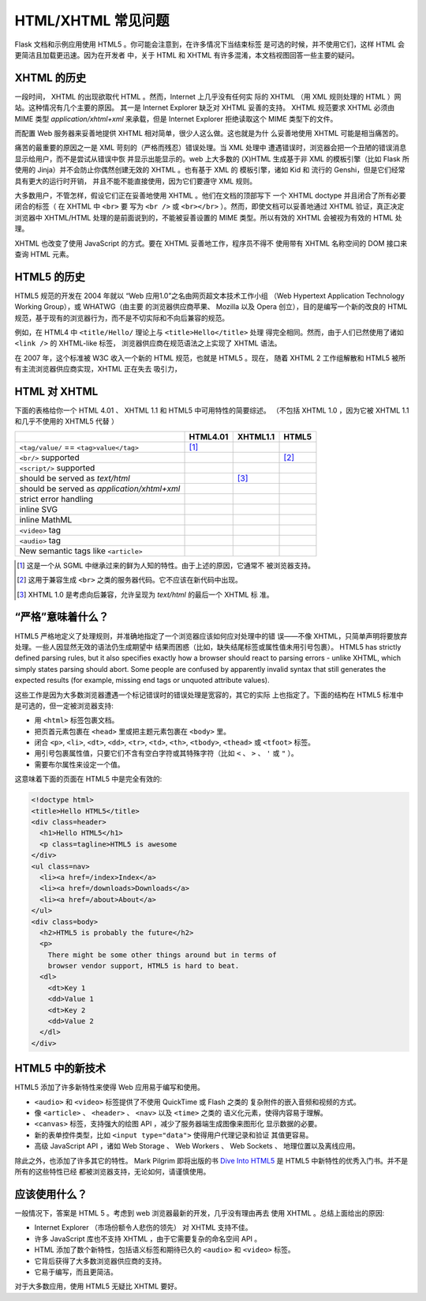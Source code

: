 HTML/XHTML 常见问题
===================

Flask 文档和示例应用使用 HTML5 。你可能会注意到，在许多情况下当结束标签
是可选的时候，并不使用它们，这样 HTML 会更简洁且加载更迅速。因为在开发者
中，关于 HTML 和 XHTML 有许多混淆，本文档视图回答一些主要的疑问。


XHTML 的历史
----------------

一段时间， XHTML 的出现欲取代 HTML 。然而，Internet 上几乎没有任何实
际的 XHTML （用 XML 规则处理的 HTML ）网站。这种情况有几个主要的原因。
其一是 Internet Explorer 缺乏对 XHTML 妥善的支持。 XHTML 规范要求 XHTML
必须由 MIME 类型 `application/xhtml+xml` 来承载，但是 Internet Explorer
拒绝读取这个 MIME 类型下的文件。

而配置 Web 服务器来妥善地提供 XHTML 相对简单，很少人这么做。这也就是为什
么妥善地使用 XHTML 可能是相当痛苦的。

痛苦的最重要的原因之一是 XML 苛刻的（严格而残忍）错误处理。当 XML 处理中
遭遇错误时，浏览器会把一个丑陋的错误消息显示给用户，而不是尝试从错误中恢
并显示出能显示的。web 上大多数的 (X)HTML 生成基于非 XML 的模板引擎（比如
Flask 所使用的 Jinja）并不会防止你偶然创建无效的 XHTML 。也有基于 XML 的
模板引擎，诸如 Kid 和 流行的 Genshi，但是它们经常具有更大的运行时开销，
并且不能不能直接使用，因为它们要遵守 XML 规则。

大多数用户，不管怎样，假设它们正在妥善地使用 XHTML 。他们在文档的顶部写下
一个 XHTML doctype 并且闭合了所有必要闭合的标签（ 在 XHTML 中 ``<br>`` 要
写为 ``<br />`` 或 ``<br></br>`` ）。然而，即使文档可以妥善地通过 XHTML
验证，真正决定浏览器中 XHTML/HTML 处理的是前面说到的，不能被妥善设置的
MIME 类型。所以有效的 XHTML 会被视为有效的 HTML 处理。

XHTML 也改变了使用 JavaScript 的方式。要在 XHTML 妥善地工作，程序员不得不
使用带有 XHTML 名称空间的 DOM 接口来查询 HTML 元素。

HTML5 的历史
----------------

HTML5 规范的开发在 2004 年就以 “Web 应用1.0”之名由网页超文本技术工作小组
（Web Hypertext Application Technology Working Group），或 WHATWG（由主要
的浏览器供应商苹果、 Mozilla 以及 Opera 创立），目的是编写一个新的改良的
HTML 规范，基于现有的浏览器行为，而不是不切实际和不向后兼容的规范。

例如，在 HTML4 中 ``<title/Hello/`` 理论上与 ``<title>Hello</title>`` 处理
得完全相同。然而，由于人们已然使用了诸如 ``<link />`` 的 XHTML-like 标签，
浏览器供应商在规范语法之上实现了 XHTML 语法。

在 2007 年，这个标准被 W3C 收入一个新的 HTML 规范，也就是 HTML5 。现在，
随着 XHTML 2 工作组解散和 HTML5 被所有主流浏览器供应商实现，XHTML 正在失去
吸引力，

HTML 对 XHTML
-----------------

下面的表格给你一个 HTML 4.01 、 XHTML 1.1 和 HTML5 中可用特性的简要综述。
（不包括 XHTML 1.0 ，因为它被 XHTML 1.1 和几乎不使用的 XHTML5 代替 ）

.. tabularcolumns:: |p{9cm}|p{2cm}|p{2cm}|p{2cm}|

+-----------------------------------------+----------+----------+----------+
|                                         | HTML4.01 | XHTML1.1 | HTML5    |
+=========================================+==========+==========+==========+
| ``<tag/value/`` == ``<tag>value</tag>`` | |Y| [1]_ | |N|      | |N|      |
+-----------------------------------------+----------+----------+----------+
| ``<br/>`` supported                     | |N|      | |Y|      | |Y| [2]_ |
+-----------------------------------------+----------+----------+----------+
| ``<script/>`` supported                 | |N|      | |Y|      | |N|      |
+-----------------------------------------+----------+----------+----------+
| should be served as `text/html`         | |Y|      | |N| [3]_ | |Y|      |
+-----------------------------------------+----------+----------+----------+
| should be served as                     | |N|      | |Y|      | |N|      |
| `application/xhtml+xml`                 |          |          |          |
+-----------------------------------------+----------+----------+----------+
| strict error handling                   | |N|      | |Y|      | |N|      |
+-----------------------------------------+----------+----------+----------+
| inline SVG                              | |N|      | |Y|      | |Y|      |
+-----------------------------------------+----------+----------+----------+
| inline MathML                           | |N|      | |Y|      | |Y|      |
+-----------------------------------------+----------+----------+----------+
| ``<video>`` tag                         | |N|      | |N|      | |Y|      |
+-----------------------------------------+----------+----------+----------+
| ``<audio>`` tag                         | |N|      | |N|      | |Y|      |
+-----------------------------------------+----------+----------+----------+
| New semantic tags like ``<article>``    | |N|      | |N|      | |Y|      |
+-----------------------------------------+----------+----------+----------+

.. [1] 这是一个从 SGML 中继承过来的鲜为人知的特性。由于上述的原因，它通常不
       被浏览器支持。
.. [2] 这用于兼容生成 ``<br>`` 之类的服务器代码。它不应该在新代码中出现。
.. [3] XHTML 1.0 是考虑向后兼容，允许呈现为 `text/html` 的最后一个 XHTML 标
       准。

.. |Y| image:: _static/yes.png
       :alt: Yes
.. |N| image:: _static/no.png
       :alt: No

“严格”意味着什么？
------------------------

HTML5 严格地定义了处理规则，并准确地指定了一个浏览器应该如何应对处理中的错
误——不像 XHTML，只简单声明将要放弃处理。一些人因显然无效的语法仍生成期望中
结果而困惑（比如，缺失结尾标签或属性值未用引号包裹）。
HTML5 has strictly defined parsing rules, but it also specifies exactly
how a browser should react to parsing errors - unlike XHTML, which simply
states parsing should abort. Some people are confused by apparently
invalid syntax that still generates the expected results (for example,
missing end tags or unquoted attribute values).

这些工作是因为大多数浏览器遭遇一个标记错误时的错误处理是宽容的，其它的实际
上也指定了。下面的结构在 HTML5 标准中是可选的，但一定被浏览器支持:

-   用 ``<html>`` 标签包裹文档。
-   把页首元素包裹在 ``<head>`` 里或把主题元素包裹在 ``<body>`` 里。
-   闭合 ``<p>``, ``<li>``, ``<dt>``, ``<dd>``, ``<tr>``,
    ``<td>``, ``<th>``, ``<tbody>``, ``<thead>`` 或 ``<tfoot>`` 标签。
-   用引号包裹属性值，只要它们不含有空白字符或其特殊字符（比如 ``<`` 、
    ``>`` 、 ``'`` 或 ``"`` ）。
-   需要布尔属性来设定一个值。

这意味着下面的页面在 HTML5 中是完全有效的:

.. sourcecode:: html

    <!doctype html>
    <title>Hello HTML5</title>
    <div class=header>
      <h1>Hello HTML5</h1>
      <p class=tagline>HTML5 is awesome
    </div>
    <ul class=nav>
      <li><a href=/index>Index</a>
      <li><a href=/downloads>Downloads</a>
      <li><a href=/about>About</a>
    </ul>
    <div class=body>
      <h2>HTML5 is probably the future</h2>
      <p>
        There might be some other things around but in terms of
        browser vendor support, HTML5 is hard to beat.
      <dl>
        <dt>Key 1
        <dd>Value 1
        <dt>Key 2
        <dd>Value 2
      </dl>
    </div>


HTML5 中的新技术
-------------------------

HTML5 添加了许多新特性来使得 Web 应用易于编写和使用。

-   ``<audio>`` 和 ``<video>`` 标签提供了不使用 QuickTime 或 Flash 之类的
    复杂附件的嵌入音频和视频的方式。
-   像 ``<article>`` 、 ``<header>`` 、 ``<nav>`` 以及 ``<time>`` 之类的
    语义化元素，使得内容易于理解。
-   ``<canvas>`` 标签，支持强大的绘图 API ，减少了服务器端生成图像来图形化
    显示数据的必要。
-   新的表单控件类型，比如 ``<input type="data">`` 使得用户代理记录和验证
    其值更容易。
-   高级 JavaScript API ，诸如 Web Storage 、 Web Workers 、 Web Sockets 、
    地理位置以及离线应用。

除此之外，也添加了许多其它的特性。 Mark Pilgrim 即将出版的书
`Dive Into HTML5`_ 是 HTML5 中新特性的优秀入门书。并不是所有的这些特性已经
都被浏览器支持，无论如何，请谨慎使用。

.. _Dive Into HTML5: http://www.diveintohtml5.org/

应该使用什么？
--------------------

一般情况下，答案是 HTML 5 。考虑到 web 浏览器最新的开发，几乎没有理由再去
使用 XHTML 。总结上面给出的原因:

-   Internet Explorer （市场份额令人悲伤的领先） 对 XHTML 支持不佳。
-   许多 JavaScript 库也不支持 XHTML ，由于它需要复杂的命名空间 API 。
-   HTML 添加了数个新特性，包括语义标签和期待已久的 ``<audio>`` 和
    ``<video>`` 标签。
-   它背后获得了大多数浏览器供应商的支持。
-   它易于编写，而且更简洁。

对于大多数应用，使用 HTML5 无疑比 XHTML 要好。

